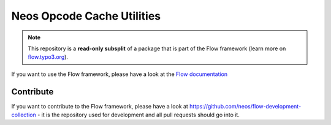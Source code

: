 ---------------------------
Neos Opcode Cache Utilities
---------------------------

.. note:: This repository is a **read-only subsplit** of a package that is part of the
          Flow framework (learn more on `flow.typo3.org <http://flow.typo3.org/>`_).

If you want to use the Flow framework, please have a look at the `Flow documentation
<http://flowframework.readthedocs.org/en/stable/>`_

Contribute
----------

If you want to contribute to the Flow framework, please have a look at
https://github.com/neos/flow-development-collection - it is the repository
used for development and all pull requests should go into it.

